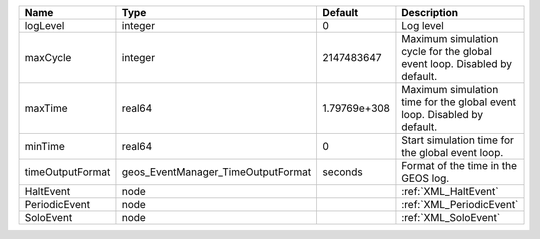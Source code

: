 

================ ================================== ============ ======================================================================== 
Name             Type                               Default      Description                                                              
================ ================================== ============ ======================================================================== 
logLevel         integer                            0            Log level                                                                
maxCycle         integer                            2147483647   Maximum simulation cycle for the global event loop. Disabled by default. 
maxTime          real64                             1.79769e+308 Maximum simulation time for the global event loop. Disabled by default.  
minTime          real64                             0            Start simulation time for the global event loop.                         
timeOutputFormat geos_EventManager_TimeOutputFormat seconds      Format of the time in the GEOS log.                                      
HaltEvent        node                                            :ref:`XML_HaltEvent`                                                     
PeriodicEvent    node                                            :ref:`XML_PeriodicEvent`                                                 
SoloEvent        node                                            :ref:`XML_SoloEvent`                                                     
================ ================================== ============ ======================================================================== 


